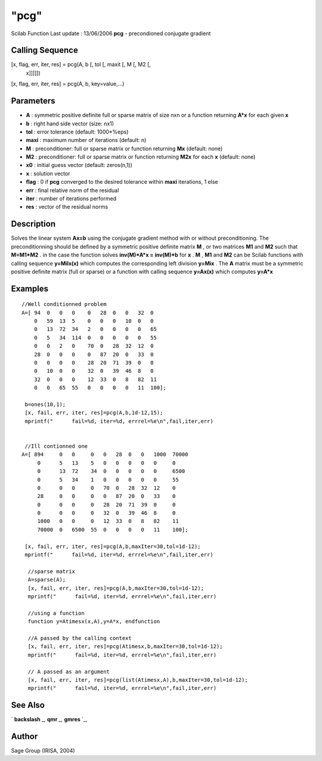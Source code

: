 ====
"pcg"
====

Scilab Function Last update : 13/06/2006
**pcg** - precondioned conjugate gradient



Calling Sequence
~~~~~~~~~~~~~~~~

[x, flag, err, iter, res] = pcg(A, b [, tol [, maxit [, M [, M2 [,
  x]]]]])
[x, flag, err, iter, res] = pcg(A, b, key=value,...)




Parameters
~~~~~~~~~~


+ **A** : symmetric positive definite full or sparse matrix of size
  nxn or a function returning **A*x** for each given **x**
+ **b** : right hand side vector (size: nx1)
+ **tol** : error tolerance (default: 1000*%eps)
+ **maxi** : maximum number of iterations (default: n)
+ **M** : preconditioner: full or sparse matrix or function returning
  **M\x** (default: none)
+ **M2** : preconditioner: full or sparse matrix or function returning
  **M2\x** for each **x** (default: none)
+ **x0** : initial guess vector (default: zeros(n,1))
+ **x** : solution vector
+ **flag** : 0 if **pcg** converged to the desired tolerance within
  **maxi** iterations, 1 else
+ **err** : final relative norm of the residual
+ **iter** : number of iterations performed
+ **res** : vector of the residual norms




Description
~~~~~~~~~~~
Solves the linear system **Ax=b** using the conjugate gradient method
with or without preconditioning. The preconditionning should be
defined by a symmetric positive definite matrix **M** , or two
matrices **M1** and **M2** such that **M=M1*M2** . in the case the
function solves **inv(M)*A*x = inv(M)*b** for **x** . **M** , **M1**
and **M2** can be Scilab functions with calling sequence **y=Milx(x)**
which computes the corresponding left division **y=Mi\x** . The **A**
matrix must be a symmetric positive definite matrix (full or sparse)
or a function with calling sequence **y=Ax(x)** which computes
**y=A*x**


Examples
~~~~~~~~


::

    
    
     //Well conditionned problem
     A=[ 94  0   0   0    0   28  0   0   32  0  
         0   59  13  5    0   0   0   10  0   0  
         0   13  72  34   2   0   0   0   0   65 
         0   5   34  114  0   0   0   0   0   55 
         0   0   2   0    70  0   28  32  12  0  
         28  0   0   0    0   87  20  0   33  0  
         0   0   0   0    28  20  71  39  0   0  
         0   10  0   0    32  0   39  46  8   0  
         32  0   0   0    12  33  0   8   82  11 
         0   0   65  55   0   0   0   0   11  100];
    
      b=ones(10,1);
      [x, fail, err, iter, res]=pcg(A,b,1d-12,15);
      mprintf("      fail=%d, iter=%d, errrel=%e\n",fail,iter,err)
    
    
      //Ill contionned one
     A=[ 894     0   0     0   0   28  0   0   1000  70000
          0      5   13    5   0   0   0   0   0     0    
          0      13  72    34  0   0   0   0   0     6500 
          0      5   34    1   0   0   0   0   0     55   
          0      0   0     0   70  0   28  32  12    0    
          28     0   0     0   0   87  20  0   33    0    
          0      0   0     0   28  20  71  39  0     0    
          0      0   0     0   32  0   39  46  8     0    
          1000   0   0     0   12  33  0   8   82    11   
          70000  0   6500  55  0   0   0   0   11    100];
     
      [x, fail, err, iter, res]=pcg(A,b,maxIter=30,tol=1d-12);
      mprintf("      fail=%d, iter=%d, errrel=%e\n",fail,iter,err)
    
       //sparse matrix
       A=sparse(A);
       [x, fail, err, iter, res]=pcg(A,b,maxIter=30,tol=1d-12);
       mprintf("      fail=%d, iter=%d, errrel=%e\n",fail,iter,err)
    
       //using a function
       function y=Atimesx(x,A),y=A*x, endfunction
    
       //A passed by the calling context
       [x, fail, err, iter, res]=pcg(Atimesx,b,maxIter=30,tol=1d-12);
       mprintf("      fail=%d, iter=%d, errrel=%e\n",fail,iter,err)
    
       // A passed as an argument
       [x, fail, err, iter, res]=pcg(list(Atimesx,A),b,maxIter=30,tol=1d-12);
       mprintf("      fail=%d, iter=%d, errrel=%e\n",fail,iter,err)
     
      




See Also
~~~~~~~~

` **backslash** `_,` **qmr** `_,` **gmres** `_,



Author
~~~~~~

Sage Group (IRISA, 2004)

.. _
      : ://./sparse/qmr.htm
.. _
      : ://./sparse/gmres.htm
.. _
      : ://./sparse/../programming/backslash.htm


